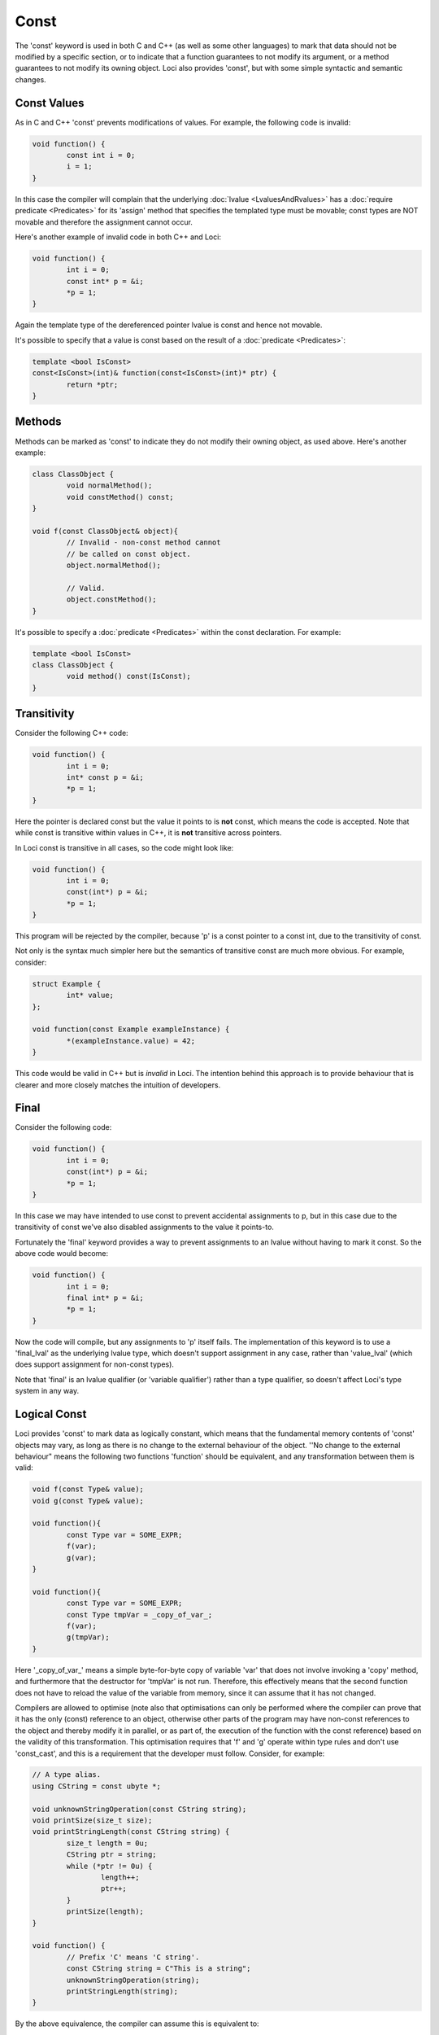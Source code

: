 Const
=====

The 'const' keyword is used in both C and C++ (as well as some other languages) to mark that data should not be modified by a specific section, or to indicate that a function guarantees to not modify its argument, or a method guarantees to not modify its owning object. Loci also provides 'const', but with some simple syntactic and semantic changes.

Const Values
------------

As in C and C++ 'const' prevents modifications of values. For example, the following code is invalid:

.. code-block:: c++

	void function() {
		const int i = 0;
		i = 1;
	}

In this case the compiler will complain that the underlying :doc:`lvalue <LvaluesAndRvalues>` has a :doc:`require predicate <Predicates>` for its 'assign' method that specifies the templated type must be movable; const types are NOT movable and therefore the assignment cannot occur.

Here's another example of invalid code in both C++ and Loci:

.. code-block:: c++

	void function() {
		int i = 0;
		const int* p = &i;
		*p = 1;
	}

Again the template type of the dereferenced pointer lvalue is const and hence not movable.

It's possible to specify that a value is const based on the result of a :doc:`predicate <Predicates>`:

.. code-block:: c++

	template <bool IsConst>
	const<IsConst>(int)& function(const<IsConst>(int)* ptr) {
		return *ptr;
	}

Methods
-------

Methods can be marked as 'const' to indicate they do not modify their owning object, as used above. Here's another example:

.. code-block:: c++

	class ClassObject {
		void normalMethod();
		void constMethod() const;
	}
	
	void f(const ClassObject& object){
		// Invalid - non-const method cannot
		// be called on const object.
		object.normalMethod();
		
		// Valid.
		object.constMethod();
	}

It's possible to specify a :doc:`predicate <Predicates>` within the const declaration. For example:

.. code-block:: c++

	template <bool IsConst>
	class ClassObject {
		void method() const(IsConst);
	}

Transitivity
------------

Consider the following C++ code:

.. code-block:: c++

	void function() {
		int i = 0;
		int* const p = &i;
		*p = 1;
	}

Here the pointer is declared const but the value it points to is **not** const, which means the code is accepted. Note that while const is transitive within values in C++, it is **not** transitive across pointers.

In Loci const is transitive in all cases, so the code might look like:

.. code-block:: c++

	void function() {
		int i = 0;
		const(int*) p = &i;
		*p = 1;
	}

This program will be rejected by the compiler, because 'p' is a const pointer to a const int, due to the transitivity of const.

Not only is the syntax much simpler here but the semantics of transitive const are much more obvious. For example, consider:

.. code-block:: c++

	struct Example {
		int* value;
	};
	
	void function(const Example exampleInstance) {
		*(exampleInstance.value) = 42;
	}

This code would be valid in C++ but is *invalid* in Loci. The intention behind this approach is to provide behaviour that is clearer and more closely matches the intuition of developers.

Final
-----

Consider the following code:

.. code-block:: c++

	void function() {
		int i = 0;
		const(int*) p = &i;
		*p = 1;
	}

In this case we may have intended to use const to prevent accidental assignments to p, but in this case due to the transitivity of const we've also disabled assignments to the value it points-to.

Fortunately the 'final' keyword provides a way to prevent assignments to an lvalue without having to mark it const. So the above code would become:

.. code-block:: c++

	void function() {
		int i = 0;
		final int* p = &i;
		*p = 1;
	}

Now the code will compile, but any assignments to 'p' itself fails. The implementation of this keyword is to use a 'final_lval' as the underlying lvalue type, which doesn't support assignment in any case, rather than 'value_lval' (which does support assignment for non-const types).

Note that 'final' is an lvalue qualifier (or 'variable qualifier') rather than a type qualifier, so doesn't affect Loci's type system in any way.

Logical Const
-------------

Loci provides 'const' to mark data as logically constant, which means that the fundamental memory contents of 'const' objects may vary, as long as there is no change to the external behaviour of the object. ''No change to the external behaviour" means the following two functions 'function' should be equivalent, and any transformation between them is valid:

.. code-block:: c++

	void f(const Type& value);
	void g(const Type& value);
	
	void function(){
		const Type var = SOME_EXPR;
		f(var);
		g(var);
	}
	
	void function(){
		const Type var = SOME_EXPR;
		const Type tmpVar = _copy_of_var_;
		f(var);
		g(tmpVar);
	}

Here '_copy_of_var_' means a simple byte-for-byte copy of variable 'var' that does not involve invoking a 'copy' method, and furthermore that the destructor for 'tmpVar' is not run. Therefore, this effectively means that the second function does not have to reload the value of the variable from memory, since it can assume that it has not changed.

Compilers are allowed to optimise (note also that optimisations can only be performed where the compiler can prove that it has the only (const) reference to an object, otherwise other parts of the program may have non-const references to the object and thereby modify it in parallel, or as part of, the execution of the function with the const reference) based on the validity of this transformation. This optimisation requires that 'f' and 'g' operate within type rules and don't use 'const_cast', and this is a requirement that the developer must follow. Consider, for example:

.. code-block:: c++

	// A type alias.
	using CString = const ubyte *;
	
	void unknownStringOperation(const CString string);
	void printSize(size_t size);
	void printStringLength(const CString string) {
		size_t length = 0u;
		CString ptr = string;
		while (*ptr != 0u) {
			length++;
			ptr++;
		}
		printSize(length);
	}
	
	void function() {
		// Prefix 'C' means 'C string'.
		const CString string = C"This is a string";
		unknownStringOperation(string);
		printStringLength(string);
	}

By the above equivalence, the compiler can assume this is equivalent to:

.. code-block:: c++

	// ... as above ...
	
	void function() {
		unknownStringOperation(C"This is a string");
		printStringLength(C"This is a string");
	}

Which, in combination with other transformations (such as inlining), leads to the optimised code:

.. code-block:: c++

	using CString = const ubyte *;
	
	void unknownStringOperation(const CString string);
	void printSize(size_t size);
	
	void function() {
		unknownStringOperation(C"This is a string");
		printSize(16u);
	}

Overriding Const
----------------

As part of 'logical const', Loci provides the '__override_const' keyword, which allows developers to explicitly ignore const markers if needed:

.. code-block:: c++

	struct Struct {
		int normalField;
		__override_const int mutableField;
	};
	
	void function(const Struct& ref) {
		// Invalid.
		ref.normalField = 1;
		
		// Valid.
		ref.mutableField = 1;
	}

Following the rules of logical const, '__override_const' should only ever be used when it has no effect on the external behaviour of an object. Again, this means the above transformation should apply. And since optimisations are allowed to occur based on const, it is important that developers only use '__override_const' when absolutely necessary and ensure correctness when it is used.

A good example of its correct use would be in a reference counting smart pointer class, in which the reference count field can (and should) be marked as '__override_const'. Considering the transformation above once again, it doesn't matter whether 'f' modifies the reference count (it could, for example, create a copy of the smart pointer and store it somewhere, increasing the reference count), because 'g' only depends on a count greater than 0 (and the reference counting invariant is intended to ensure that is always true until the last smart pointer object is destroyed).

Marking class member variable mutexes as '__override_const' is another example of a good use of the keyword, since 'lock' and 'unlock' methods modify the external behaviour of the mutex (consider calling 'lock' twice in a row, without calling 'unlock') and therefore require it to be non-const, but any object that contains a mutex to handle races uses it in a way that does not affect its external behaviour (i.e. the above transformation is valid):

.. code-block:: c++

	class Mutex {
		void lock();
		void unlock();
	}
	
	class Lock(Mutex& mutex) {
		static create(Mutex& mutex) {
			mutex.lock();
			return @(mutex);
		}
		
		~ {
			@mutex.unlock();
		}
	}
	
	class CustomType(__override_const Mutex mutex, Type value){
		// ...
		
		void setValue(Type value) {
			auto lock = Lock(@mutex);
			@value = value;
		}
		
		int getValue() const {
			// 'Lock' object will call 'lock'
			// and 'unlock' on the mutex.
			unused auto lock = Lock(@mutex);
			return @value;
		}
	}

Casting Const Away
------------------

**NOTE**: Feature not currently implemented; awaiting further design consideration.

Const can be cast away if needed with 'const_cast', but doing so could be very dangerous, since the compiler may be performing transformations as above. This means that the only valid use for const_cast is to modify the type of a pointer to support an API that fails to use 'const', but it is guaranteed that the API does not modify the object:

.. code-block:: c++

	void doSomething(int i);
	
	void oldAPI(int* i) {
		doSomething(*i);
	}
	
	void f(const(int*) i) {
		oldAPI(const_cast<int *>(i));
	}



